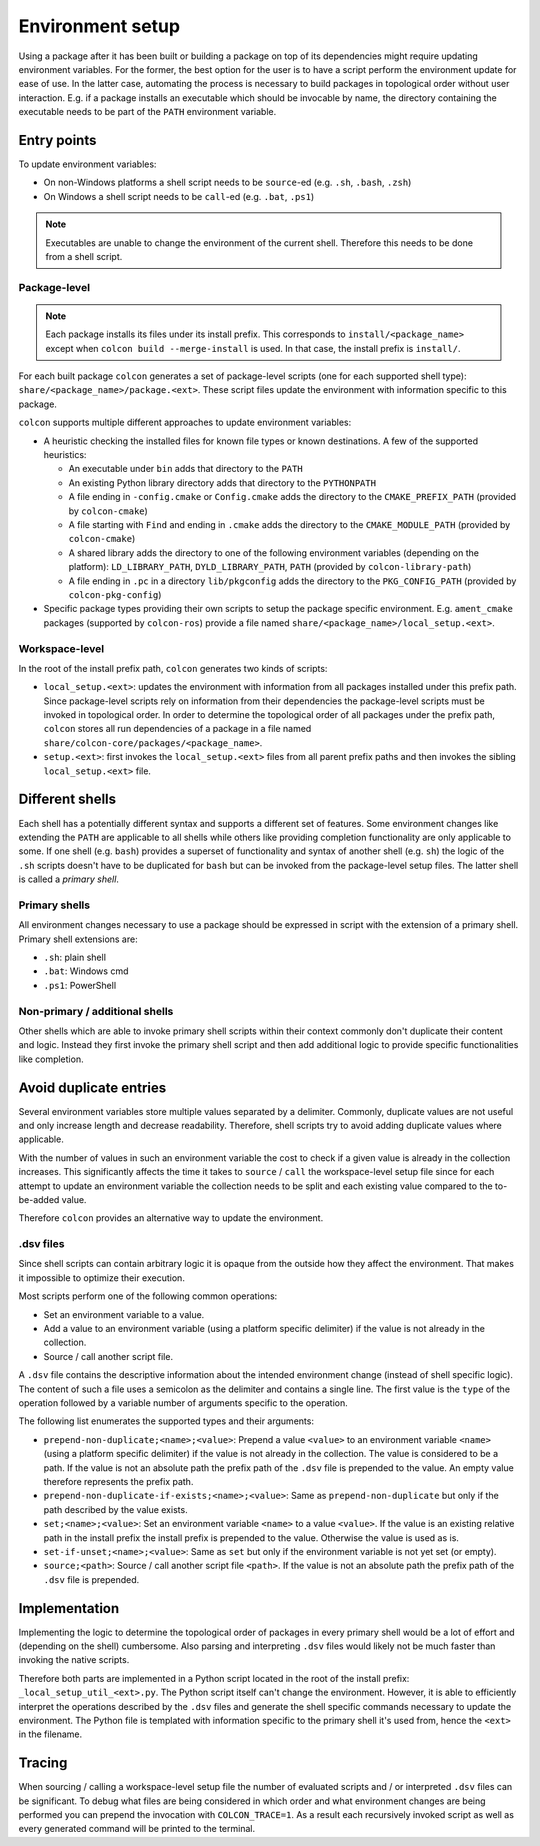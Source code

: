 Environment setup
=================

Using a package after it has been built or building a package on top of its dependencies might require updating environment variables.
For the former, the best option for the user is to have a script perform the environment update for ease of use.
In the latter case, automating the process is necessary to build packages in topological order without user interaction.
E.g. if a package installs an executable which should be invocable by name, the directory containing the executable needs to be part of the ``PATH`` environment variable.

Entry points
------------

To update environment variables:

* On non-Windows platforms a shell script needs to be ``source``-ed (e.g. ``.sh``, ``.bash``, ``.zsh``)
* On Windows a shell script needs to be ``call``-ed (e.g. ``.bat``, ``.ps1``)

.. note::

    Executables are unable to change the environment of the current shell.
    Therefore this needs to be done from a shell script.

Package-level
~~~~~~~~~~~~~

.. note::

    Each package installs its files under its install prefix. This corresponds
    to ``install/<package_name>`` except when ``colcon build
    --merge-install`` is used. In that case, the install prefix is ``install/``.

For each built package ``colcon`` generates a set of package-level scripts (one for each supported shell type): ``share/<package_name>/package.<ext>``.
These script files update the environment with information specific to this package.

``colcon`` supports multiple different approaches to update environment variables:

* A heuristic checking the installed files for known file types or known destinations.
  A few of the supported heuristics:

  * An executable under ``bin`` adds that directory to the ``PATH``
  * An existing Python library directory adds that directory to the ``PYTHONPATH``
  * A file ending in ``-config.cmake`` or ``Config.cmake`` adds the directory to the ``CMAKE_PREFIX_PATH`` (provided by ``colcon-cmake``)
  * A file starting with ``Find`` and ending in ``.cmake`` adds the directory to the ``CMAKE_MODULE_PATH`` (provided by ``colcon-cmake``)
  * A shared library adds the directory to one of the following environment variables (depending on the platform): ``LD_LIBRARY_PATH``, ``DYLD_LIBRARY_PATH``, ``PATH`` (provided by ``colcon-library-path``)
  * A file ending in ``.pc`` in a directory ``lib/pkgconfig`` adds the directory to the ``PKG_CONFIG_PATH`` (provided by ``colcon-pkg-config``)

* Specific package types providing their own scripts to setup the package specific environment.
  E.g. ``ament_cmake`` packages (supported by ``colcon-ros``) provide a file named ``share/<package_name>/local_setup.<ext>``.

Workspace-level
~~~~~~~~~~~~~~~

In the root of the install prefix path, ``colcon`` generates two kinds of scripts:

* ``local_setup.<ext>``: updates the environment with information from all packages installed under this prefix path.
  Since package-level scripts rely on information from their dependencies the package-level scripts must be invoked in topological order.
  In order to determine the topological order of all packages under the prefix path, ``colcon`` stores all run dependencies of a package in a file named ``share/colcon-core/packages/<package_name>``.

* ``setup.<ext>``: first invokes the ``local_setup.<ext>`` files from all parent prefix paths and then invokes the sibling ``local_setup.<ext>`` file.

Different shells
----------------

Each shell has a potentially different syntax and supports a different set of features.
Some environment changes like extending the ``PATH`` are applicable to all shells while others like providing completion functionality are only applicable to some.
If one shell (e.g. ``bash``) provides a superset of functionality and syntax of another shell (e.g. ``sh``) the logic of the ``.sh`` scripts doesn't have to be duplicated for ``bash`` but can be invoked from the package-level setup files.
The latter shell is called a *primary shell*.

Primary shells
~~~~~~~~~~~~~~

All environment changes necessary to use a package should be expressed in script with the extension of a primary shell.
Primary shell extensions are:

* ``.sh``: plain shell
* ``.bat``: Windows cmd
* ``.ps1``: PowerShell

Non-primary / additional shells
~~~~~~~~~~~~~~~~~~~~~~~~~~~~~~~

Other shells which are able to invoke primary shell scripts within their context commonly don't duplicate their content and logic.
Instead they first invoke the primary shell script and then add additional logic to provide specific functionalities like completion.

Avoid duplicate entries
-----------------------

Several environment variables store multiple values separated by a delimiter.
Commonly, duplicate values are not useful and only increase length and decrease readability.
Therefore, shell scripts try to avoid adding duplicate values where applicable.

With the number of values in such an environment variable the cost to check if a given value is already in the collection increases.
This significantly affects the time it takes to ``source`` / ``call`` the workspace-level setup file since for each attempt to update an environment variable the collection needs to be split and each existing value compared to the to-be-added value.

Therefore ``colcon`` provides an alternative way to update the environment.

.dsv files
~~~~~~~~~~

Since shell scripts can contain arbitrary logic it is opaque from the outside how they affect the environment.
That makes it impossible to optimize their execution.

Most scripts perform one of the following common operations:

* Set an environment variable to a value.
* Add a value to an environment variable (using a platform specific delimiter) if the value is not already in the collection.
* Source / call another script file.

A ``.dsv`` file contains the descriptive information about the intended environment change (instead of shell specific logic).
The content of such a file uses a semicolon as the delimiter and contains a single line.
The first value is the ``type`` of the operation followed by a variable number of arguments specific to the operation.

The following list enumerates the supported types and their arguments:

* ``prepend-non-duplicate;<name>;<value>``: Prepend a value ``<value>`` to an environment variable ``<name>`` (using a platform specific delimiter) if the value is not already in the collection.
  The value is considered to be a path.
  If the value is not an absolute path the prefix path of the ``.dsv`` file is prepended to the value.
  An empty value therefore represents the prefix path.
* ``prepend-non-duplicate-if-exists;<name>;<value>``: Same as ``prepend-non-duplicate`` but only if the path described by the value exists.
* ``set;<name>;<value>``: Set an environment variable ``<name>`` to a value ``<value>``.
  If the value is an existing relative path in the install prefix the install prefix is prepended to the value.
  Otherwise the value is used as is.
* ``set-if-unset;<name>;<value>``: Same as ``set``  but only if the environment variable is not yet set (or empty).
* ``source;<path>``: Source / call another script file ``<path>``.
  If the value is not an absolute path the prefix path of the ``.dsv`` file is prepended.

Implementation
--------------

Implementing the logic to determine the topological order of packages in every primary shell would be a lot of effort and (depending on the shell) cumbersome.
Also parsing and interpreting ``.dsv`` files would likely not be much faster than invoking the native scripts.

Therefore both parts are implemented in a Python script located in the root of the install prefix: ``_local_setup_util_<ext>.py``.
The Python script itself can't change the environment.
However, it is able to efficiently interpret the operations described by the ``.dsv`` files and generate the shell specific commands necessary to update the environment.
The Python file is templated with information specific to the primary shell it's used from, hence the ``<ext>`` in the filename.

Tracing
-------

When sourcing / calling a workspace-level setup file the number of evaluated scripts and / or interpreted ``.dsv`` files can be significant.
To debug what files are being considered in which order and what environment changes are being performed you can prepend the invocation with ``COLCON_TRACE=1``.
As a result each recursively invoked script as well as every generated command will be printed to the terminal.
